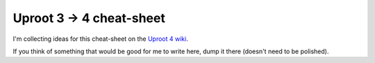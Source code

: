 Uproot 3 → 4 cheat-sheet
========================

I'm collecting ideas for this cheat-sheet on the `Uproot 4 wiki <https://github.com/scikit-hep/uproot4/wiki>`__.

If you think of something that would be good for me to write here, dump it there (doesn't need to be polished).
